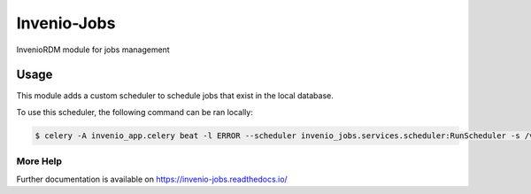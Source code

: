 ..
    Copyright (C) 2024 CERN.

    Invenio-Jobs is free software; you can redistribute it and/or modify it
    under the terms of the MIT License; see LICENSE file for more details.

==============
 Invenio-Jobs
==============

.. image:: https://github.com/inveniosoftware/invenio-jobs/workflows/CI/badge.svg
        :target: https://github.com/inveniosoftware/invenio-jobs/actions?query=workflow%3ACI

.. image:: https://img.shields.io/github/tag/inveniosoftware/invenio-jobs.svg
        :target: https://github.com/inveniosoftware/invenio-jobs/releases

.. image:: https://img.shields.io/pypi/dm/invenio-jobs.svg
        :target: https://pypi.python.org/pypi/invenio-jobs

.. image:: https://img.shields.io/github/license/inveniosoftware/invenio-jobs.svg
        :target: https://github.com/inveniosoftware/invenio-jobs/blob/master/LICENSE

InvenioRDM module for jobs management

Usage
=====

This module adds a custom scheduler to schedule jobs that exist in the local database.

To use this scheduler, the following command can be ran locally:

.. code-block:: console

    $ celery -A invenio_app.celery beat -l ERROR --scheduler invenio_jobs.services.scheduler:RunScheduler -s /var/run/celery-schedule --pidfile /var/run/celerybeat.pid


More Help
---------

Further documentation is available on
https://invenio-jobs.readthedocs.io/
